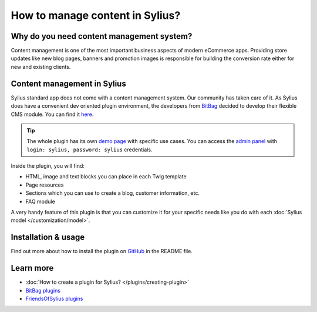 How to manage content in Sylius?
=================================

Why do you need content management system?
------------------------------------------

Content management is one of the most important business aspects of modern eCommerce apps.
Providing store updates like new blog pages, banners and promotion images is responsible for building the conversion rate
either for new and existing clients.

Content management in Sylius
----------------------------

Sylius standard app does not come with a content management system. Our community has taken care of it.
As Sylius does have a convenient dev oriented plugin environment, the developers from `BitBag <https://bitbag.shop>`_ decided to develop
their flexible CMS module. You can find it `here <https://github.com/BitBagCommerce/SyliusCmsPlugin>`_.

.. tip::

    The whole plugin has its own `demo page <https://cms.bitbag.shop/>`_ with specific use cases. You can access
    the `admin panel <https://cms.bitbag.shop/admin/>`_
    with ``login: sylius, password: sylius`` credentials.

Inside the plugin, you will find:

* HTML, image and text blocks you can place in each Twig template
* Page resources
* Sections which you can use to create a blog, customer information, etc.
* FAQ module

A very handy feature of this plugin is that you can customize it for your specific needs like you do with each :doc:`Sylius model </customization/model>`.

Installation & usage
--------------------

Find out more about how to install the plugin on `GitHub <https://github.com/BitBagCommerce/SyliusCmsPlugin>`_ in the README file.

Learn more
----------

* :doc:`How to create a plugin for Sylius? </plugins/creating-plugin>`
* `BitBag plugins <https://github.com/BitBagCommerce>`_
* `FriendsOfSylius plugins <https://github.com/FriendsOfSylius/SyliusGoose>`_
